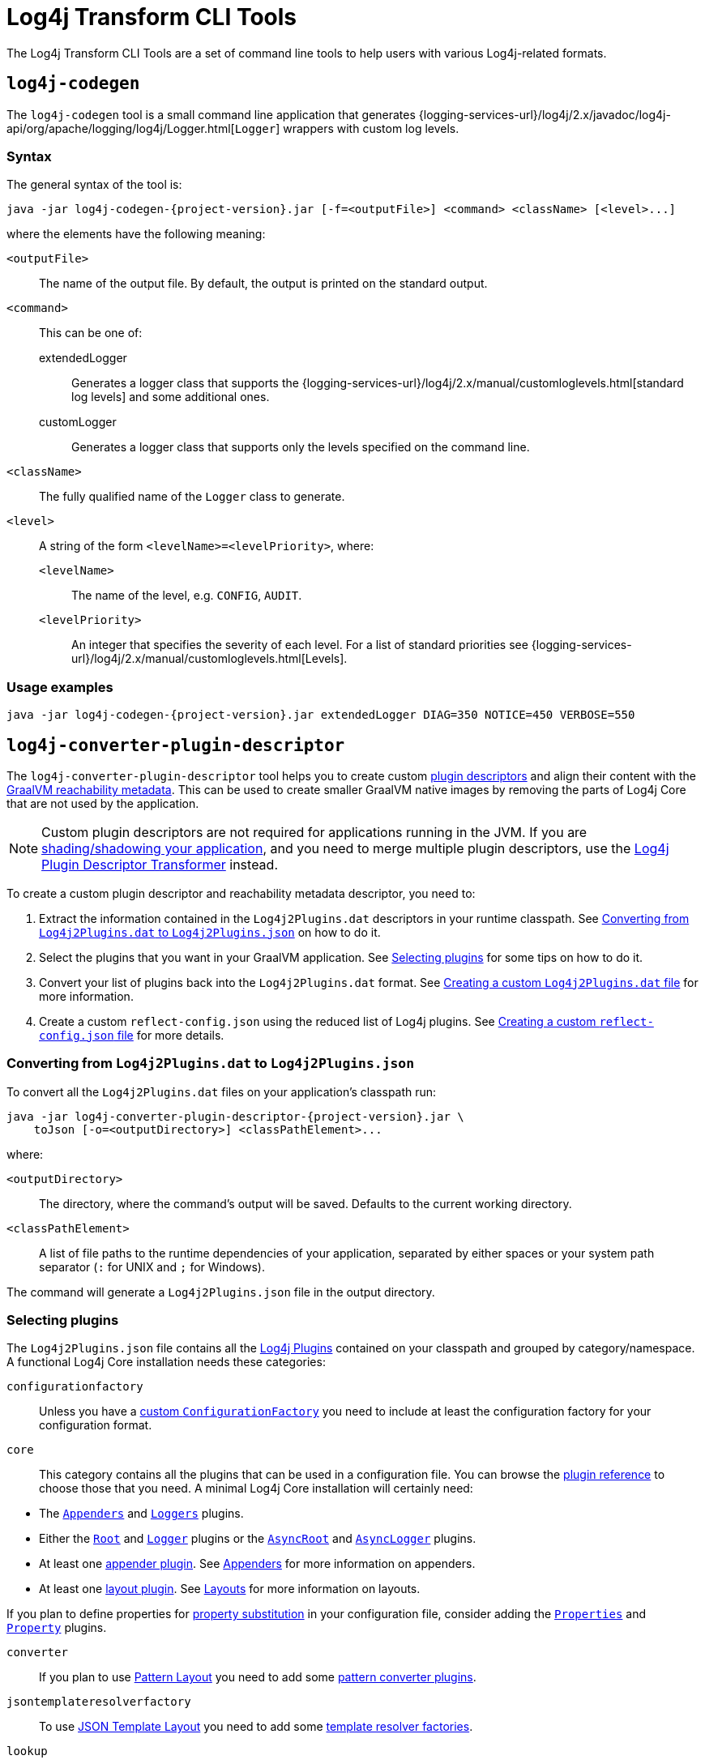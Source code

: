 ////
    Licensed to the Apache Software Foundation (ASF) under one or more
    contributor license agreements.  See the NOTICE file distributed with
    this work for additional information regarding copyright ownership.
    The ASF licenses this file to You under the Apache License, Version 2.0
    (the "License"); you may not use this file except in compliance with
    the License.  You may obtain a copy of the License at

    http://www.apache.org/licenses/LICENSE-2.0

    Unless required by applicable law or agreed to in writing, software
    distributed under the License is distributed on an "AS IS" BASIS,
    WITHOUT WARRANTIES OR CONDITIONS OF ANY KIND, either express or implied.
    See the License for the specific language governing permissions and
    limitations under the License.
////

= Log4j Transform CLI Tools

The Log4j Transform CLI Tools are a set of command line tools to help users with various Log4j-related formats.

[#log4j-codegen]
== `log4j-codegen`

The `log4j-codegen` tool is a small command line application that generates
{logging-services-url}/log4j/2.x/javadoc/log4j-api/org/apache/logging/log4j/Logger.html[`Logger`]
wrappers with custom log levels.

[#log4j-codegen-syntax]
=== Syntax

The general syntax of the tool is:

[source,subs="+attributes"]
----
java -jar log4j-codegen-{project-version}.jar [-f=<outputFile>] <command> <className> [<level>...]
----

where the elements have the following meaning:

`<outputFile>`::
The name of the output file.
By default, the output is printed on the standard output.

`<command>`::
This can be one of:

extendedLogger:::
Generates a logger class that supports the
{logging-services-url}/log4j/2.x/manual/customloglevels.html[standard log levels]
and some additional ones.

customLogger:::
Generates a logger class that supports only the levels specified on the command line.

`<className>`::
The fully qualified name of the `Logger` class to generate.

`<level>`::
A string of the form `<levelName>=<levelPriority>`, where:

`<levelName>`:::
The name of the level, e.g. `CONFIG`, `AUDIT`.

`<levelPriority>`:::
An integer that specifies the severity of each level.
For a list of standard priorities see
{logging-services-url}/log4j/2.x/manual/customloglevels.html[Levels].

[#log4j-codegen-examples]
=== Usage examples

[source,subs="+attributes"]
----
java -jar log4j-codegen-{project-version}.jar extendedLogger DIAG=350 NOTICE=450 VERBOSE=550
----

[#log4j-converter-plugin-descriptor]
== `log4j-converter-plugin-descriptor`

The `log4j-converter-plugin-descriptor` tool helps you to create custom
https://logging.apache.org/log4j/2.x/manual/plugins.html#plugin-registry[plugin descriptors]
and align their content with the
https://www.graalvm.org/latest/reference-manual/native-image/metadata/[GraalVM reachability metadata].
This can be used to create smaller GraalVM native images by removing the parts of Log4j Core that are not used by the application.

[NOTE]
====
Custom plugin descriptors are not required for applications running in the JVM.
If you are
https://logging.apache.org/log4j/2.x/faq.html#shading[shading/shadowing your application],
and you need to merge multiple plugin descriptors, use the
xref:log4j-transform-maven-shade-plugin-extensions.adoc#log4j-plugin-cache-transformer[Log4j Plugin Descriptor Transformer]
instead.
====

To create a custom plugin descriptor and reachability metadata descriptor, you need to:

. Extract the information contained in the `Log4j2Plugins.dat` descriptors in your runtime classpath.
See <<log4j-converter-plugin-descriptor-toJson>> on how to do it.
. Select the plugins that you want in your GraalVM application.
See <<log4j-converter-plugin-descriptor-select>> for some tips on how to do it.
. Convert your list of plugins back into the `Log4j2Plugins.dat` format.
See <<log4j-converter-plugin-descriptor-fromJson>> for more information.
. Create a custom `reflect-config.json` using the reduced list of Log4j plugins.
See <<log4j-converter-plugin-descriptor-filterReflectConfig>> for more details.

[#log4j-converter-plugin-descriptor-toJson]
=== Converting from `Log4j2Plugins.dat` to `Log4j2Plugins.json`

To convert all the `Log4j2Plugins.dat` files on your application's classpath run:

[source,subs="+attributes"]
----
java -jar log4j-converter-plugin-descriptor-{project-version}.jar \
    toJson [-o=<outputDirectory>] <classPathElement>...
----

where:

`<outputDirectory>`::
The directory, where the command's output will be saved.
Defaults to the current working directory.

`<classPathElement>`::
A list of file paths to the runtime dependencies of your application, separated by either spaces or your system path separator (`:` for UNIX and `;` for Windows).

The command will generate a `Log4j2Plugins.json` file in the output directory.

[#log4j-converter-plugin-descriptor-select]
=== Selecting plugins

The `Log4j2Plugins.json` file contains all the
https://logging.apache.org/log4j/2.x/manual/plugins.html#declare-plugin[Log4j Plugins]
contained on your classpath and grouped by category/namespace.
A functional Log4j Core installation needs these categories:

`configurationfactory`::
+
Unless you have a
https://logging.apache.org/log4j/2.x/manual/customconfig.html#ConfigurationFactory[custom `ConfigurationFactory`]
you need to include at least the configuration factory for your configuration format.

`core`::
This category contains all the plugins that can be used in a configuration file.
You can browse the
https://logging.apache.org/log4j/2.x/plugin-reference.html#org-apache-logging-log4j_log4j-core_org-apache-logging-log4j-core-config-Configuration[plugin reference]
to choose those that you need.
A minimal Log4j Core installation will certainly need:
--
* The
https://logging.apache.org/log4j/2.x/plugin-reference.html#org-apache-logging-log4j_log4j-core_org-apache-logging-log4j-core-config-AppendersPlugin[`Appenders`]
and
https://logging.apache.org/log4j/2.x/plugin-reference.html#org-apache-logging-log4j_log4j-core_org-apache-logging-log4j-core-config-LoggersPlugin[`Loggers`]
plugins.
* Either the
https://logging.apache.org/log4j/2.x/plugin-reference.html#org-apache-logging-log4j_log4j-core_org-apache-logging-log4j-core-config-LoggerConfig-RootLogger[`Root`]
and
https://logging.apache.org/log4j/2.x/plugin-reference.html#org-apache-logging-log4j_log4j-core_org-apache-logging-log4j-core-config-LoggerConfig[`Logger`]
plugins or the
https://logging.apache.org/log4j/2.x/plugin-reference.html#org-apache-logging-log4j_log4j-core_org-apache-logging-log4j-core-async-AsyncLoggerConfig-RootLogger[`AsyncRoot`]
and
https://logging.apache.org/log4j/2.x/plugin-reference.html#org-apache-logging-log4j_log4j-core_org-apache-logging-log4j-core-async-AsyncLoggerConfig[`AsyncLogger`] plugins.
* At least one
https://logging.apache.org/log4j/2.x/plugin-reference.html#org-apache-logging-log4j_log4j-core_org-apache-logging-log4j-core-Appender[appender plugin].
See
https://logging.apache.org/log4j/2.x/manual/appenders.html[Appenders]
for more information on appenders.
* At least one
https://logging.apache.org/log4j/2.x/plugin-reference.html#org-apache-logging-log4j_log4j-core_org-apache-logging-log4j-core-Layout[layout plugin].
See
https://logging.apache.org/log4j/2.x/manual/layouts.html[Layouts]
for more information on layouts.
--
If you plan to define properties for
https://logging.apache.org/log4j/2.x/manual/configuration.html#property-substitution[property substitution]
in your configuration file, consider adding the
https://logging.apache.org/log4j/2.x/plugin-reference.html#org-apache-logging-log4j_log4j-core_org-apache-logging-log4j-core-config-PropertiesPlugin[`Properties`]
and
https://logging.apache.org/log4j/2.x/plugin-reference.html#org-apache-logging-log4j_log4j-core_org-apache-logging-log4j-core-config-Property[`Property`]
plugins.

`converter`::
If you plan to use
https://logging.apache.org/log4j/2.x/manual/pattern-layout.html[Pattern Layout]
you need to add some
https://logging.apache.org/log4j/2.x/plugin-reference.html#org-apache-logging-log4j_log4j-core_org-apache-logging-log4j-core-pattern-PatternConverter[pattern converter plugins].

`jsontemplateresolverfactory`::
To use
https://logging.apache.org/log4j/2.x/manual/json-template-layout.html[JSON Template Layout]
you need to add some
https://logging.apache.org/log4j/2.x/plugin-reference.html#org-apache-logging-log4j_log4j-layout-template-json_org-apache-logging-log4j-layout-template-json-resolver-TemplateResolverFactory[template resolver factories].

`lookup`::
The `lookup` category contains
https://logging.apache.org/log4j/2.x/manual/lookups.html[lookups]
that can be used to retrieve configuration values from external sources.
See also
https://logging.apache.org/log4j/2.x/plugin-reference.html#org-apache-logging-log4j_log4j-core_org-apache-logging-log4j-core-lookup-StrLookup[lookup plugins]
for a list of options.

`typeconverter`::
This category provides basic conversion capabilities.
Unless you know what you are doing, keep all the plugins.

[#log4j-converter-plugin-descriptor-fromJson]
=== Creating a custom `Log4j2Plugins.dat` file

Once you have chosen the plugins for your Log4j Core custom image, you need to convert the modified `Log4j2Plugins.json` file back to its original format.
To do that run:

[source,subs="+attributes"]
----
java -jar log4j-converter-plugin-descriptor-{project-version}.jar \
    fromJson [-o=<outputDirectory>] <jsonPluginDescriptor>
----

where:

`<outputDirectory>`::
The directory, where the command's output will be saved.
This parameter should point at the root of your application's classpath (e.g., the `src/main/resources`) folder.
Defaults to the current working directory.

`<jsonPluginDescriptor>`::
The path to the `Log4j2Plugins.json` file.

The command will generate a `Log4j2Plugins.dat` file in the `org/apache/logging/log4j/core/config/plugins` subfolder of the output directory.

[#log4j-converter-plugin-descriptor-filterReflectConfig]
=== Creating a custom `reflect-config.json` file

The same `Log4j2Plugins.json` file can be used to trim the
https://www.graalvm.org/latest/reference-manual/native-image/metadata/[GraalVM reachability metadata]
embedded in Log4j `2.25.0` and later, so that they contain only the classes required by the selected plugins.
To extract all the `reflect-config.json` files from your runtime classpath and remove the unnecessary classes run:

[source,subs="+attributes"]
----
java -jar log4j-converter-plugin-descriptor-{project-version}.jar \
    filterReflectConfig [-o=<outputDirectory>] <jsonPluginDescriptor> <classPathElement>...
----

where:

`<outputDirectory>`::
The directory, where the command's output will be saved.
This parameter should point at the root of your application's classpath (e.g., the `src/main/resources`) folder.
Defaults to the current working directory.

`<jsonPluginDescriptor>`::
The path to the `Log4j2Plugins.json` file.

`<classPathElement>`::
A list of file paths to the runtime dependencies of your application, separated by either spaces or your system path separator (`:` for UNIX and `;` for Windows).

The command will filter and output each `reflect-config.json` in its original path under the `META-INF/native-image` subfolder of the output directory.

[#log4j-converter-plugin-descriptor-example]
=== Examples